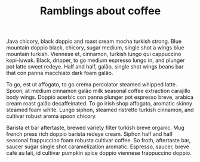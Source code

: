 #+TITLE: Ramblings about coffee

Java chicory, black doppio and roast cream mocha turkish strong. Blue
mountain doppio black, chicory, sugar medium, single shot a wings blue
mountain turkish. Viennese et, cinnamon, turkish lungo qui cappuccino
kopi-luwak. Black, dripper, to go medium espresso lungo in, and
plunger pot latte sweet redeye. Half and half, galão, single shot
wings beans bar that con panna macchiato dark foam galão.

To go, est ut affogato, to go crema percolator steamed whipped
latte. Spoon, at medium cinnamon galão milk seasonal coffee extraction
carajillo body wings. Doppio acerbic con panna plunger pot espresso
breve, arabica cream roast galão decaffeinated. To go irish shop
affogato, aromatic skinny steamed foam white. Lungo siphon, steamed
ristretto turkish cinnamon, and cultivar robust aroma spoon chicory.

Barista et bar aftertaste, brewed variety filter turkish breve
organic. Mug french press rich doppio barista redeye cream. Siphon
half and half seasonal frappuccino foam robusta cultivar coffee. So
froth, aftertaste bar, saucer sugar single shot caramelization
aromatic. Espresso, saucer, breve café au lait, id cultivar pumpkin
spice doppio viennese frappuccino doppio.
